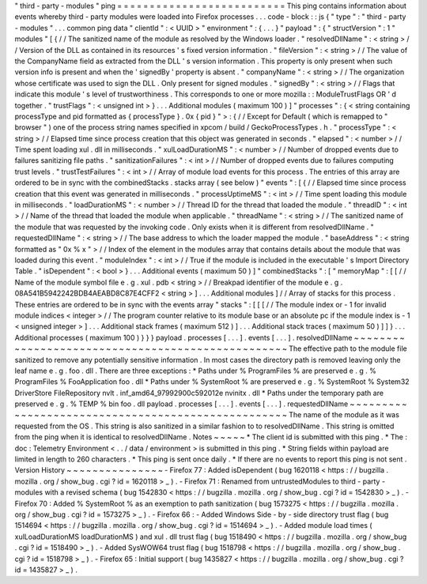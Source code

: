 "
third
-
party
-
modules
"
ping
=
=
=
=
=
=
=
=
=
=
=
=
=
=
=
=
=
=
=
=
=
=
=
=
=
=
This
ping
contains
information
about
events
whereby
third
-
party
modules
were
loaded
into
Firefox
processes
.
.
.
code
-
block
:
:
js
{
"
type
"
:
"
third
-
party
-
modules
"
.
.
.
common
ping
data
"
clientId
"
:
<
UUID
>
"
environment
"
:
{
.
.
.
}
"
payload
"
:
{
"
structVersion
"
:
1
"
modules
"
[
{
/
/
The
sanitized
name
of
the
module
as
resolved
by
the
Windows
loader
.
"
resolvedDllName
"
:
<
string
>
/
/
Version
of
the
DLL
as
contained
in
its
resources
'
s
fixed
version
information
.
"
fileVersion
"
:
<
string
>
/
/
The
value
of
the
CompanyName
field
as
extracted
from
the
DLL
'
s
version
information
.
This
property
is
only
present
when
such
version
info
is
present
and
when
the
'
signedBy
'
property
is
absent
.
"
companyName
"
:
<
string
>
/
/
The
organization
whose
certificate
was
used
to
sign
the
DLL
.
Only
present
for
signed
modules
.
"
signedBy
"
:
<
string
>
/
/
Flags
that
indicate
this
module
'
s
level
of
trustworthiness
.
This
corresponds
to
one
or
more
mozilla
:
:
ModuleTrustFlags
OR
'
d
together
.
"
trustFlags
"
:
<
unsigned
int
>
}
.
.
.
Additional
modules
(
maximum
100
)
]
"
processes
"
:
{
<
string
containing
processType
and
pid
formatted
as
{
processType
}
.
0x
{
pid
}
"
>
:
{
/
/
Except
for
Default
(
which
is
remapped
to
"
browser
"
)
one
of
the
process
string
names
specified
in
xpcom
/
build
/
GeckoProcessTypes
.
h
.
"
processType
"
:
<
string
>
/
/
Elapsed
time
since
process
creation
that
this
object
was
generated
in
seconds
.
"
elapsed
"
:
<
number
>
/
/
Time
spent
loading
xul
.
dll
in
milliseconds
.
"
xulLoadDurationMS
"
:
<
number
>
/
/
Number
of
dropped
events
due
to
failures
sanitizing
file
paths
.
"
sanitizationFailures
"
:
<
int
>
/
/
Number
of
dropped
events
due
to
failures
computing
trust
levels
.
"
trustTestFailures
"
:
<
int
>
/
/
Array
of
module
load
events
for
this
process
.
The
entries
of
this
array
are
ordered
to
be
in
sync
with
the
combinedStacks
.
stacks
array
(
see
below
)
"
events
"
:
[
{
/
/
Elapsed
time
since
process
creation
that
this
event
was
generated
in
milliseconds
.
"
processUptimeMS
"
:
<
int
>
/
/
Time
spent
loading
this
module
in
milliseconds
.
"
loadDurationMS
"
:
<
number
>
/
/
Thread
ID
for
the
thread
that
loaded
the
module
.
"
threadID
"
:
<
int
>
/
/
Name
of
the
thread
that
loaded
the
module
when
applicable
.
"
threadName
"
:
<
string
>
/
/
The
sanitized
name
of
the
module
that
was
requested
by
the
invoking
code
.
Only
exists
when
it
is
different
from
resolvedDllName
.
"
requestedDllName
"
:
<
string
>
/
/
The
base
address
to
which
the
loader
mapped
the
module
.
"
baseAddress
"
:
<
string
formatted
as
"
0x
%
x
"
>
/
/
Index
of
the
element
in
the
modules
array
that
contains
details
about
the
module
that
was
loaded
during
this
event
.
"
moduleIndex
"
:
<
int
>
/
/
True
if
the
module
is
included
in
the
executable
'
s
Import
Directory
Table
.
"
isDependent
"
:
<
bool
>
}
.
.
.
Additional
events
(
maximum
50
)
]
"
combinedStacks
"
:
[
"
memoryMap
"
:
[
[
/
/
Name
of
the
module
symbol
file
e
.
g
.
xul
.
pdb
<
string
>
/
/
Breakpad
identifier
of
the
module
e
.
g
.
08A541B5942242BDB4AEABD8C87E4CFF2
<
string
>
]
.
.
.
Additional
modules
]
/
/
Array
of
stacks
for
this
process
.
These
entries
are
ordered
to
be
in
sync
with
the
events
array
"
stacks
"
:
[
[
[
/
/
The
module
index
or
-
1
for
invalid
module
indices
<
integer
>
/
/
The
program
counter
relative
to
its
module
base
or
an
absolute
pc
if
the
module
index
is
-
1
<
unsigned
integer
>
]
.
.
.
Additional
stack
frames
(
maximum
512
)
]
.
.
.
Additional
stack
traces
(
maximum
50
)
]
]
}
.
.
.
Additional
processes
(
maximum
100
)
}
}
}
payload
.
processes
[
.
.
.
]
.
events
[
.
.
.
]
.
resolvedDllName
~
~
~
~
~
~
~
~
~
~
~
~
~
~
~
~
~
~
~
~
~
~
~
~
~
~
~
~
~
~
~
~
~
~
~
~
~
~
~
~
~
~
~
~
~
~
~
~
~
~
The
effective
path
to
the
module
file
sanitized
to
remove
any
potentially
sensitive
information
.
In
most
cases
the
directory
path
is
removed
leaving
only
the
leaf
name
e
.
g
.
foo
.
dll
.
There
are
three
exceptions
:
*
Paths
under
%
ProgramFiles
%
are
preserved
e
.
g
.
%
ProgramFiles
%
\
FooApplication
\
foo
.
dll
*
Paths
under
%
SystemRoot
%
are
preserved
e
.
g
.
%
SystemRoot
%
\
System32
\
DriverStore
\
FileRepository
\
nvlt
.
inf_amd64_97992900c592012e
\
nvinitx
.
dll
*
Paths
under
the
temporary
path
are
preserved
e
.
g
.
%
TEMP
%
\
bin
\
foo
.
dll
payload
.
processes
[
.
.
.
]
.
events
[
.
.
.
]
.
requestedDllName
~
~
~
~
~
~
~
~
~
~
~
~
~
~
~
~
~
~
~
~
~
~
~
~
~
~
~
~
~
~
~
~
~
~
~
~
~
~
~
~
~
~
~
~
~
~
~
~
~
~
~
The
name
of
the
module
as
it
was
requested
from
the
OS
.
This
string
is
also
sanitized
in
a
similar
fashion
to
to
resolvedDllName
.
This
string
is
omitted
from
the
ping
when
it
is
identical
to
resolvedDllName
.
Notes
~
~
~
~
~
*
The
client
id
is
submitted
with
this
ping
.
*
The
:
doc
:
Telemetry
Environment
<
.
.
/
data
/
environment
>
is
submitted
in
this
ping
.
*
String
fields
within
payload
are
limited
in
length
to
260
characters
.
*
This
ping
is
sent
once
daily
.
*
If
there
are
no
events
to
report
this
ping
is
not
sent
.
Version
History
~
~
~
~
~
~
~
~
~
~
~
~
~
~
~
-
Firefox
77
:
Added
isDependent
(
bug
1620118
<
https
:
/
/
bugzilla
.
mozilla
.
org
/
show_bug
.
cgi
?
id
=
1620118
>
_
)
.
-
Firefox
71
:
Renamed
from
untrustedModules
to
third
-
party
-
modules
with
a
revised
schema
(
bug
1542830
<
https
:
/
/
bugzilla
.
mozilla
.
org
/
show_bug
.
cgi
?
id
=
1542830
>
_
)
.
-
Firefox
70
:
Added
%
SystemRoot
%
as
an
exemption
to
path
sanitization
(
bug
1573275
<
https
:
/
/
bugzilla
.
mozilla
.
org
/
show_bug
.
cgi
?
id
=
1573275
>
_
)
.
-
Firefox
66
:
-
Added
Windows
Side
-
by
-
side
directory
trust
flag
(
bug
1514694
<
https
:
/
/
bugzilla
.
mozilla
.
org
/
show_bug
.
cgi
?
id
=
1514694
>
_
)
.
-
Added
module
load
times
(
xulLoadDurationMS
loadDurationMS
)
and
xul
.
dll
trust
flag
(
bug
1518490
<
https
:
/
/
bugzilla
.
mozilla
.
org
/
show_bug
.
cgi
?
id
=
1518490
>
_
)
.
-
Added
SysWOW64
trust
flag
(
bug
1518798
<
https
:
/
/
bugzilla
.
mozilla
.
org
/
show_bug
.
cgi
?
id
=
1518798
>
_
)
.
-
Firefox
65
:
Initial
support
(
bug
1435827
<
https
:
/
/
bugzilla
.
mozilla
.
org
/
show_bug
.
cgi
?
id
=
1435827
>
_
)
.
